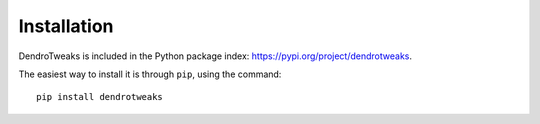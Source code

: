 Installation
============


DendroTweaks is included in the Python package index: https://pypi.org/project/dendrotweaks.

The easiest way to install it is through ``pip``, using the command::
  
   pip install dendrotweaks


